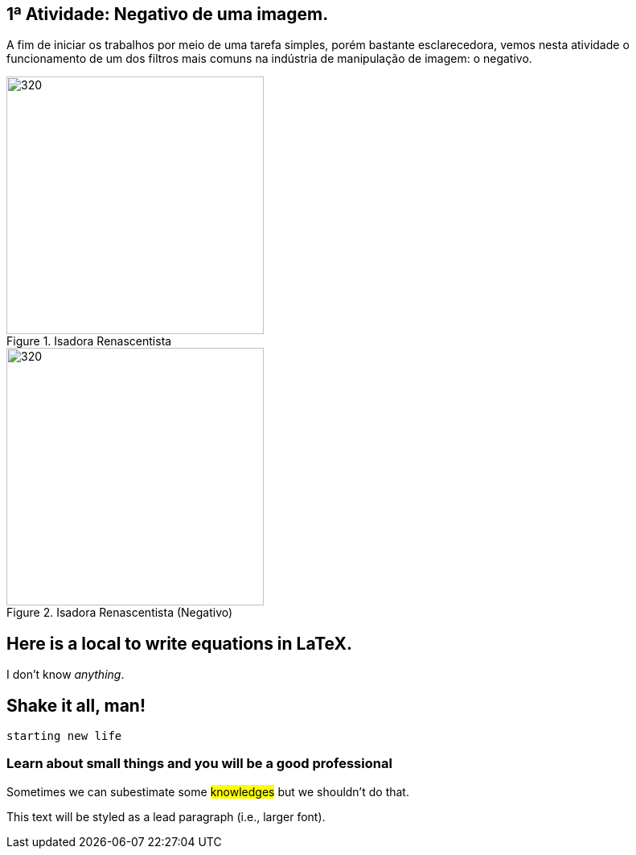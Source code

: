 
== 1ª Atividade: Negativo de uma imagem.

A fim de iniciar os trabalhos por meio de uma tarefa simples, porém bastante esclarecedora, vemos nesta atividade o funcionamento de um dos filtros mais comuns na indústria de manipulação de imagem: o negativo.


.Isadora Renascentista
image::./neg_pb.png[320,320]

.Isadora Renascentista (Negativo)
image::./negativo.png[320,320]


== Here is a local to write equations in LaTeX.

I don't know _anything_.

== Shake it all, man!

`starting new life`


=== Learn about small things and you will be a good professional

Sometimes we can subestimate some #knowledges# but we shouldn't do [.underline]#that#.

 
[.lead]
This text will be styled as a lead paragraph (i.e., larger font).

